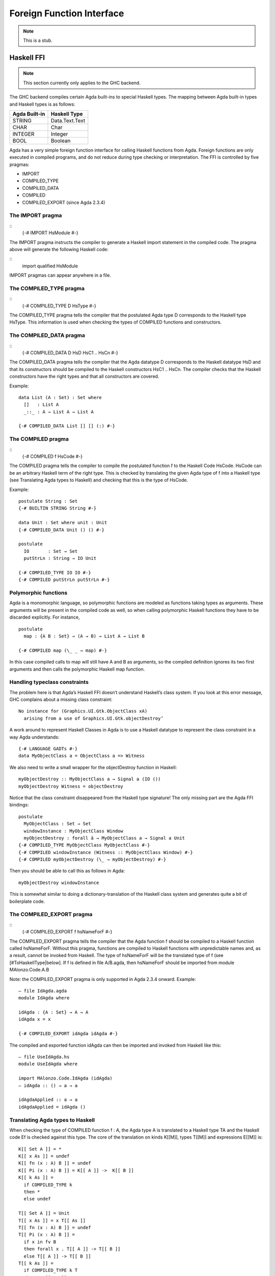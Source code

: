 .. _foreign-function-interface:

**************************
Foreign Function Interface
**************************

.. note::
   This is a stub.

Haskell FFI
===========

.. note::
   This section currently only applies
   to the GHC backend.

The GHC backend compiles certain Agda built-ins to special Haskell
types. The mapping between Agda built-in types and Haskell types
is as follows:

+---------------+-------------------+
| Agda Built-in | Haskell Type      |
+===============+===================+
| STRING        | Data.Text.Text    |
+---------------+-------------------+
| CHAR          | Char              |
+---------------+-------------------+
| INTEGER       | Integer           |
+---------------+-------------------+
| BOOL          | Boolean           |
+---------------+-------------------+

Agda has a very simple foreign function interface for calling Haskell functions from Agda. Foreign functions are only executed in compiled programs, and do not reduce during type checking or interpretation.
The FFI is controlled by five pragmas:

- IMPORT
- COMPILED_TYPE
- COMPILED_DATA
- COMPILED
- COMPILED_EXPORT (since Agda 2.3.4)
  
The IMPORT pragma
-----------------

::
  {-# IMPORT HsModule #-}

The IMPORT pragma instructs the compiler to generate a Haskell import statement in the compiled code. The pragma above will generate the following Haskell code:

::
  import qualified HsModule

IMPORT pragmas can appear anywhere in a file.

The COMPILED_TYPE pragma
------------------------

::
  {-# COMPILED_TYPE D HsType #-}

The COMPILED_TYPE pragma tells the compiler that the postulated Agda type D corresponds to the Haskell type HsType. This information is used when checking the types of COMPILED functions and constructors.

The COMPILED_DATA pragma
------------------------
::
  {-# COMPILED_DATA D HsD HsC1 .. HsCn #-}

The COMPILED_DATA pragma tells the compiler that the Agda datatype D corresponds to the Haskell datatype HsD and that its constructors should be compiled to the Haskell constructors HsC1 .. HsCn. The compiler checks that the Haskell constructors have the right types and that all constructors are covered.

Example:
::
  data List (A : Set) : Set where
    []   : List A
    _::_ : A → List A → List A

  {-# COMPILED_DATA List [] [] (:) #-}

The COMPILED pragma
-------------------
::
  {-# COMPILED f HsCode #-}

The COMPILED pragma tells the compiler to compile the postulated function f to the Haskell Code HsCode. HsCode can be an arbitrary Haskell term of the right type. This is checked by translating the given Agda type of f into a Haskell type (see Translating Agda types to Haskell) and checking that this is the type of HsCode.

Example:
::
  postulate String : Set
  {-# BUILTIN STRING String #-}

  data Unit : Set where unit : Unit
  {-# COMPILED_DATA Unit () () #-}

  postulate
    IO       : Set → Set
    putStrLn : String → IO Unit

  {-# COMPILED_TYPE IO IO #-}
  {-# COMPILED putStrLn putStrLn #-}

Polymorphic functions
---------------------
Agda is a monomorphic language, so polymorphic functions are modeled as functions taking types as arguments. These arguments will be present in the compiled code as well, so when calling polymorphic Haskell functions they have to be discarded explicitly. For instance,
::
  postulate
    map : {A B : Set} → (A → B) → List A → List B

  {-# COMPILED map (\_ _ → map) #-}

In this case compiled calls to map will still have A and B as arguments, so the compiled definition ignores its two first arguments and then calls the polymorphic Haskell map function.

Handling typeclass constraints
------------------------------

The problem here is that Agda’s Haskell FFI doesn’t understand Haskell’s class system. If you look at this error message, GHC complains about a missing class constraint:
::
  No instance for (Graphics.UI.Gtk.ObjectClass xA)
    arising from a use of Graphics.UI.Gtk.objectDestroy’
A work around to represent Haskell Classes in Agda is to use a Haskell datatype to represent the class constraint in a way Agda understands:
::
  {-# LANGUAGE GADTs #-}
  data MyObjectClass a = ObjectClass a => Witness
We also need to write a small wrapper for the objectDestroy function in Haskell:
::
  myObjectDestroy :: MyObjectClass a → Signal a (IO ())
  myObjectDestroy Witness = objectDestroy
Notice that the class constraint disappeared from the Haskell type signature! The only missing part are the Agda FFI bindings:
::
  postulate
    MyObjectClass : Set → Set
    windowInstance : MyObjectClass Window
    myObjectDestroy : forall ā → MyObjectClass a → Signal a Unit
  {-# COMPILED_TYPE MyObjectClass MyObjectClass #-}
  {-# COMPILED windowInstance (Witness :: MyObjectClass Window) #-}
  {-# COMPILED myObjectDestroy (\_ → myObjectDestroy) #-}
Then you should be able to call this as follows in Agda:
::
  myObjectDestroy windowInstance
This is somewhat similar to doing a dictionary-translation of the Haskell class system and generates quite a bit of boilerplate code.

The COMPILED_EXPORT pragma
--------------------------
::
  {-# COMPILED_EXPORT f hsNameForF #-}
The COMPILED_EXPORT pragma tells the compiler that the Agda function f should be compiled to a Haskell function called hsNameForF. Without this pragma, functions are compiled to Haskell functions with unpredictable names and, as a result, cannot be invoked from Haskell. The type of hsNameForF will be the translated type of f (see [#ToHaskellType|below]. If f is defined in file A/B.agda, then hsNameForF should be imported from module MAlonzo.Code.A.B

Note: the COMPILED_EXPORT pragma is only supported in Agda 2.3.4 onward.
Example:
::
  — file IdAgda.agda
  module IdAgda where

  idAgda : {A : Set} → A → A
  idAgda x = x

  {-# COMPILED_EXPORT idAgda idAgda #-}
The compiled and exported function idAgda can then be imported and invoked from Haskell like this:
::
  — file UseIdAgda.hs
  module UseIdAgda where

  import MAlonzo.Code.IdAgda (idAgda)
  — idAgda :: () → a → a

  idAgdaApplied :: a → a
  idAgdaApplied = idAgda ()

Translating Agda types to Haskell
---------------------------------
When checking the type of COMPILED function f : A, the Agda type A is translated to a Haskell type TA and the Haskell code Ef is checked against this type. The core of the translation on kinds K[[M]], types T[[M]] and expressions E[[M]] is:
::
    K[[ Set A ]] = *
    K[[ x As ]] = undef
    K[[ fn (x : A) B ]] = undef
    K[[ Pi (x : A) B ]] = K[[ A ]] ->  K[[ B ]]
    K[[ k As ]] =
      if COMPILED_TYPE k
      then *
      else undef

    T[[ Set A ]] = Unit
    T[[ x As ]] = x T[[ As ]]
    T[[ fn (x : A) B ]] = undef
    T[[ Pi (x : A) B ]] =
      if x in fv B
      then forall x . T[[ A ]] -> T[[ B ]]
      else T[[ A ]] -> T[[ B ]]
    T[[ k As ]] =
      if COMPILED_TYPE k T
      then T T[[ As ]]
      else if COMPILED k E
      then Unit
      else undef

    E[[ Set A ]] = unit
    E[[ x As ]] = x E[[ As ]]
    E[[ fn (x : A) B ]] = fn x . E[[ B ]]
    E[[ Pi (x : A) B ]] = unit
    E[[ k As ]] =
      if COMPILED k E
      then E E[[ As ]]
      else runtime-error
The T[[ Pi (x : A) B ]] case is worth mentioning. Since the compiler doesn’t erase type arguments we can’t translate (a : Set) → B to forall a. B — an argument of type Set will still be passed to a function of this type. Therefore, the translated type is forall a. () → B where the type argument is assumed to have unit type. This is safe since we will never actually look at the argument, and the compiler compiles types to ().
